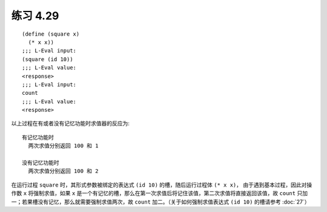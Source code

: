 练习 4.29
============

::

    (define (square x)
      (* x x))
    ;;; L-Eval input:
    (square (id 10))
    ;;; L-Eval value:
    <response>
    ;;; L-Eval input:
    count
    ;;; L-Eval value:
    <response>

以上过程在有或者没有记忆功能时求值器的反应为::

  有记忆功能时
    两次求值分别返回 100 和 1
  
  没有记忆功能时
    两次求值分别返回 100 和 2

在运行过程 ``square`` 时，其形式参数被绑定的表达式 ``(id 10)`` 的槽，随后运行过程体 ``(* x x)``， 由于遇到基本过程，因此对操作数 ``x`` 将强制求值，如果 ``x`` 是一个有记忆的槽，那么在第一次求值后将记住该值，第二次求值将直接返回该值，故 ``count`` 只加一；若果槽没有记忆，那么就需要强制求值两次，故 ``count`` 加二。（关于如何强制求值表达式 ``(id 10)`` 的槽请参考 :doc:`27`）
 